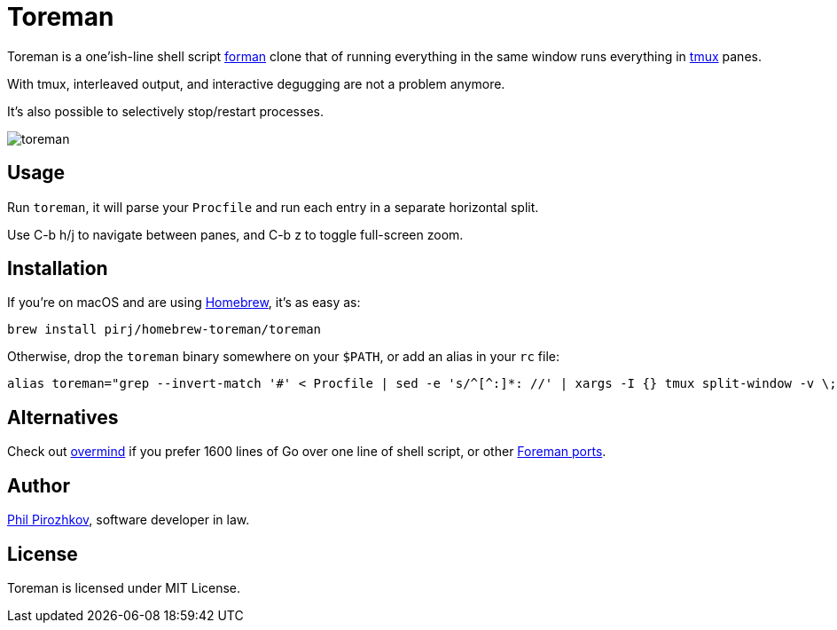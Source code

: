 = Toreman

Toreman is a one'ish-line shell script https://github.com/ddollar/foreman[forman] clone that of running everything in the same window runs everything in https://github.com/tmux/tmux[tmux] panes.

With tmux, interleaved output, and interactive degugging are not a problem anymore.

It's also possible to selectively stop/restart processes.

image::toreman.png[]

== Usage

Run `toreman`, it will parse your `Procfile` and run each entry in a separate horizontal split.

Use C-b h/j to navigate between panes, and C-b z to toggle full-screen zoom.

== Installation

If you're on macOS and are using https://brew.sh/[Homebrew], it's as easy as:

[source,shell]
----
brew install pirj/homebrew-toreman/toreman
----

Otherwise, drop the `toreman` binary somewhere on your `$PATH`, or add an alias in your `rc` file:

[source,shell]
----
alias toreman="grep --invert-match '#' < Procfile | sed -e 's/^[^:]*: //' | xargs -I {} tmux split-window -v \; send-keys '[ -s .env ] && source .env; {}' 'C-m' && tmux select-pane -t 1 \; send-keys 'C-d' \; select-layout even-vertical"
----

== Alternatives

Check out https://github.com/DarthSim/overmind[overmind] if you prefer 1600 lines of Go over one line of shell script, or other https://github.com/ddollar/foreman#ports[Foreman ports].

== Author

https://fili.pp.ru[Phil Pirozhkov], software developer in law.

== License

Toreman is licensed under MIT License.
